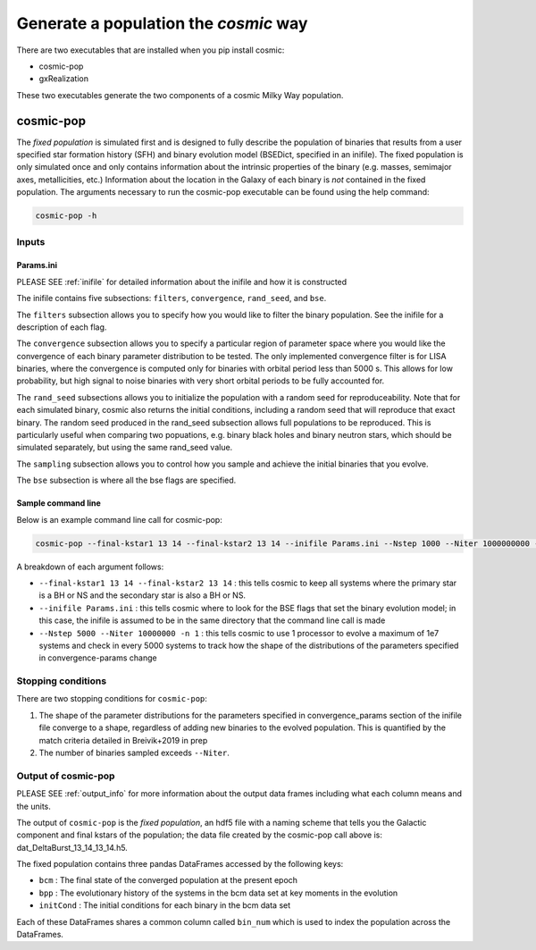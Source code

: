 .. _fixedpop:

######################################
Generate a population the `cosmic` way
######################################
There are two executables that are installed when you pip install cosmic:

* cosmic-pop

* gxRealization

These two executables generate the two components of a cosmic Milky Way population.

********************
cosmic-pop
********************
The `fixed population` is simulated first and is designed to fully describe the population of binaries that results from a user specified star formation history (SFH) and binary evolution model (BSEDict, specified in an inifile). The fixed population is only simulated once and only contains information about the intrinsic properties of the binary (e.g. masses, semimajor axes, metallicities, etc.) Information about the location in the Galaxy of each binary is `not` contained in the fixed population. The arguments necessary to run the cosmic-pop executable can be found using the help command:

.. code-block:: bash

   cosmic-pop -h

.. program-output:: cosmic-pop -h

======
Inputs
======

----------
Params.ini
----------

PLEASE SEE :ref:`inifile` for detailed information about the inifile and how it is constructed

The inifile contains five subsections: ``filters``, ``convergence``, ``rand_seed``, and ``bse``.

The ``filters`` subsection allows you to specify how you would like to filter the binary population. See the inifile for a description of each flag.

The ``convergence`` subsection allows you to specify a particular region of parameter space where you would like the convergence of each binary parameter distribution to be tested. The only implemented convergence filter is for LISA binaries, where the convergence is computed only for binaries with orbital period less than 5000 s. This allows for low probability, but high signal to noise binaries with very short orbital periods to be fully accounted for.

The ``rand_seed`` subsections allows you to initialize the population with a random seed for reproduceability. Note that for each simulated binary, cosmic also returns the initial conditions, including a random seed that will reproduce that exact binary. The random seed produced in the rand_seed subsection allows full populations to be reproduced. This is particularly useful when comparing two popuations, e.g. binary black holes and binary neutron stars, which should be simulated separately, but using the same rand_seed value.

The ``sampling`` subsection allows you to control how you sample and achieve the initial binaries that you evolve.

The ``bse`` subsection is where all the bse flags are specified.

-------------------
Sample command line
-------------------

Below is an example command line call for cosmic-pop:

.. code-block:: bash

   cosmic-pop --final-kstar1 13 14 --final-kstar2 13 14 --inifile Params.ini --Nstep 1000 --Niter 1000000000 -n 2

A breakdown of each argument follows:

* ``--final-kstar1 13 14 --final-kstar2 13 14`` : this tells cosmic to keep all systems where the primary star is a BH or NS and the secondary star is also a BH or NS.

* ``--inifile Params.ini`` : this tells cosmic where to look for the BSE flags that set the binary evolution model; in this case, the inifile is assumed to be in the same directory that the command line call is made

* ``--Nstep 5000 --Niter 10000000 -n 1`` : this tells cosmic to use 1 processor to evolve a maximum of 1e7 systems and check in every 5000 systems to track how the shape of the distributions of the parameters specified in convergence-params change

===================
Stopping conditions
===================

There are two stopping conditions for ``cosmic-pop``:

1. The shape of the parameter distributions for the parameters specified in convergence_params section of the inifile file converge to a shape, regardless of adding new binaries to the evolved population. This is quantified by the match criteria detailed in Breivik+2019 in prep

2. The number of binaries sampled exceeds ``--Niter``.

==============================
Output of cosmic-pop
==============================

PLEASE SEE :ref:`output_info` for more information about the output data frames including
what each column means and the units.

The output of ``cosmic-pop`` is the `fixed population`, an hdf5 file with a naming scheme that tells you the Galactic component and final kstars of the population; the data file created by the cosmic-pop call above is: dat_DeltaBurst_13_14_13_14.h5.

The fixed population contains three pandas DataFrames accessed by the following keys:

* ``bcm`` : The final state of the converged population at the present epoch

* ``bpp`` : The evolutionary history of the systems in the bcm data set at key moments in the evolution

* ``initCond`` : The initial conditions for each binary in the bcm data set

Each of these DataFrames shares a common column called ``bin_num`` which is used to index the population across the DataFrames.
